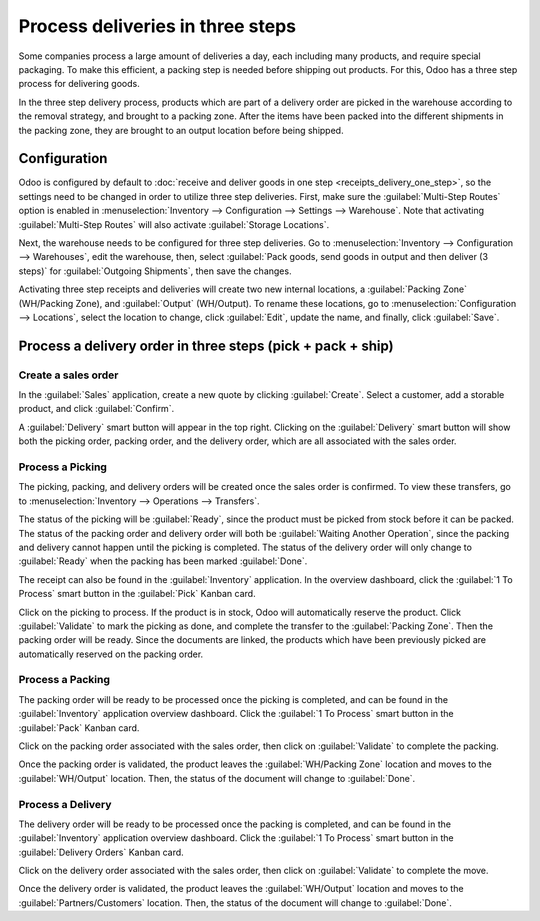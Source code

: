 =================================
Process deliveries in three steps
=================================

Some companies process a large amount of deliveries a day, each including many products, and require
special packaging. To make this efficient, a packing step is needed before shipping out products.
For this, Odoo has a three step process for delivering goods.

In the three step delivery process, products which are part of a delivery order are picked in the
warehouse according to the removal strategy, and brought to a packing zone. After the items have
been packed into the different shipments in the packing zone, they are brought to an output location
before being shipped.

Configuration
=============

Odoo is configured by default to :doc:`receive and deliver goods in one step
<receipts_delivery_one_step>`, so the settings need to be changed in order to utilize three step
deliveries. First, make sure the :guilabel:`Multi-Step Routes` option is enabled in
:menuselection:`Inventory --> Configuration --> Settings --> Warehouse`. Note that activating
:guilabel:`Multi-Step Routes` will also activate :guilabel:`Storage Locations`.

.. image:: delivery_three_steps/multi-step-routes.png
   :align: center
   :alt: Activate multi-step routes and storage locations in inventory settings.

Next, the warehouse needs to be configured for three step deliveries. Go to
:menuselection:`Inventory --> Configuration --> Warehouses`, edit the warehouse, then, select
:guilabel:`Pack goods, send goods in output and then deliver (3 steps)` for
:guilabel:`Outgoing Shipments`, then save the changes.

.. image:: delivery_three_steps/three-step-warehouse-config.png
   :align: center
   :alt: Set incoming and outgoing shipment options to receive and deliver in three steps.

Activating three step receipts and deliveries will create two new internal locations, a
:guilabel:`Packing Zone` (WH/Packing Zone), and :guilabel:`Output` (WH/Output). To rename these
locations, go to :menuselection:`Configuration --> Locations`, select the location to change, click
:guilabel:`Edit`, update the name, and finally, click :guilabel:`Save`.

Process a delivery order in three steps (pick + pack + ship)
============================================================

Create a sales order
--------------------

In the :guilabel:`Sales` application, create a new quote by clicking :guilabel:`Create`. Select a
customer, add a storable product, and click :guilabel:`Confirm`.

A :guilabel:`Delivery` smart button will appear in the top right. Clicking on the
:guilabel:`Delivery` smart button will show both the picking order, packing order, and the delivery
order, which are all associated with the sales order.

.. image:: delivery_three_steps/three-step-delivery-so.png
   :align: center
   :alt: After confirming the sales order, the Delivery smart button appears showing three items
         associated with it.

Process a Picking
-----------------

The picking, packing, and delivery orders will be created once the sales order is confirmed.  To
view these transfers, go to :menuselection:`Inventory --> Operations --> Transfers`.

.. image:: delivery_three_steps/three-step-delivery-transfers.png
   :align: center
   :alt: Ready status for the pick operation while the packing and delivery operations are waiting
         another operation.

The status of the picking will be :guilabel:`Ready`, since the product must be picked from stock
before it can be packed. The status of the packing order and delivery order will both be
:guilabel:`Waiting Another Operation`, since the packing and delivery cannot happen until the
picking is completed. The status of the delivery order will only change to :guilabel:`Ready` when
the packing has been marked :guilabel:`Done`.

The receipt can also be found in the :guilabel:`Inventory` application. In the overview dashboard,
click the :guilabel:`1 To Process` smart button in the :guilabel:`Pick` Kanban card.

.. image:: delivery_three_steps/three-step-kanban-pick.png
   :align: center
   :alt: The pick order can be seen in the Inventory Kanban view.

Click on the picking to process. If the product is in stock, Odoo will automatically reserve the
product. Click :guilabel:`Validate` to mark the picking as done, and complete the transfer to the
:guilabel:`Packing Zone`. Then the packing order will be ready. Since the documents are linked, the
products which have been previously picked are automatically reserved on the packing order.

.. image:: delivery_three_steps/validate-three-step-pick.png
   :align: center
   :alt: Validate the picking by clicking Validate.

Process a Packing
-----------------

The packing order will be ready to be processed once the picking is completed, and can be found in
the :guilabel:`Inventory` application overview dashboard. Click the :guilabel:`1 To Process` smart
button in the :guilabel:`Pack` Kanban card.

.. image:: delivery_three_steps/three-step-kanban-pack.png
   :align: center
   :alt: The packing order can be seen in the Inventory Kanban view.

Click on the packing order associated with the sales order, then click on :guilabel:`Validate` to
complete the packing.

.. image:: delivery_three_steps/validate-three-step-pack.png
   :align: center
   :alt: Click Validate on the packing order to transfer the product from the packing zone to the
         output location.

Once the packing order is validated, the product leaves the :guilabel:`WH/Packing Zone` location and
moves to the :guilabel:`WH/Output` location. Then, the status of the document will change to
:guilabel:`Done`.

Process a Delivery
------------------

The delivery order will be ready to be processed once the packing is completed, and can be found in
the :guilabel:`Inventory` application overview dashboard. Click the :guilabel:`1 To Process` smart
button in the :guilabel:`Delivery Orders` Kanban card.

.. image:: delivery_three_steps/three-step-kanban-delivery.png
   :align: center
   :alt: The delivery order can be seen in the Delivery Orders Kanban view.

Click on the delivery order associated with the sales order, then click on :guilabel:`Validate` to
complete the move.

.. image:: delivery_three_steps/three-step-delivery-out.png
   :align: center
   :alt: Click Validate on the delivery order to transfer the product from the output location to the
         customer location.

Once the delivery order is validated, the product leaves the :guilabel:`WH/Output` location and
moves to the :guilabel:`Partners/Customers` location. Then, the status of the document will change
to :guilabel:`Done`.
